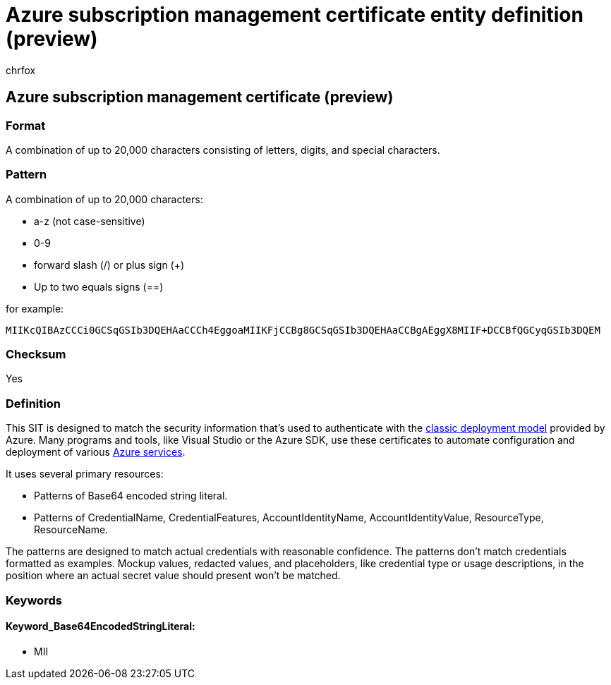 = Azure subscription management certificate entity definition (preview)
:audience: Admin
:author: chrfox
:description: Azure subscription management certificate sensitive information type entity definition.
:f1.keywords: ["CSH"]
:f1_keywords: ["ms.o365.cc.UnifiedDLPRuleContainsSensitiveInformation"]
:feedback_system: None
:hideEdit: true
:manager: laurawi
:ms.author: chrfox
:ms.collection: ["M365-security-compliance"]
:ms.date:
:ms.localizationpriority: medium
:ms.service: O365-seccomp
:ms.topic: reference
:recommendations: false
:search.appverid: MET150

== Azure subscription management certificate (preview)

=== Format

A combination of up to 20,000 characters consisting of letters, digits, and special characters.

=== Pattern

A combination of up to 20,000 characters:

* a-z (not case-sensitive)
* 0-9
* forward slash (/) or plus sign (+)
* Up to two equals signs (==)

for example:

`MIIKcQIBAzCCCi0GCSqGSIb3DQEHAaCCCh4EggoaMIIKFjCCBg8GCSqGSIb3DQEHAaCCBgAEggX8MIIF+DCCBfQGCyqGSIb3DQEM`

=== Checksum

Yes

=== Definition

This SIT is designed to match the security information that's used to authenticate with the link:/azure/azure-resource-manager/management/deployment-models[classic deployment model] provided by Azure.
Many programs and tools, like Visual Studio or the Azure SDK, use these certificates to automate configuration and deployment of various link:/azure/azure-api-management-certs[Azure services].

It uses several primary resources:

* Patterns of Base64 encoded string literal.
* Patterns of CredentialName, CredentialFeatures, AccountIdentityName, AccountIdentityValue, ResourceType, ResourceName.

The patterns are designed to match actual credentials with reasonable confidence.
The patterns don't match credentials formatted as examples.
Mockup values, redacted values, and placeholders, like credential type or usage descriptions, in the position where an actual secret value should present won't be matched.

=== Keywords

==== Keyword_Base64EncodedStringLiteral:

* MII
